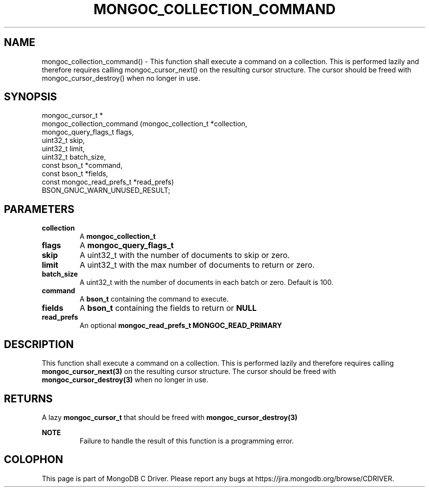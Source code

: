 .\" This manpage is Copyright (C) 2016 MongoDB, Inc.
.\" 
.\" Permission is granted to copy, distribute and/or modify this document
.\" under the terms of the GNU Free Documentation License, Version 1.3
.\" or any later version published by the Free Software Foundation;
.\" with no Invariant Sections, no Front-Cover Texts, and no Back-Cover Texts.
.\" A copy of the license is included in the section entitled "GNU
.\" Free Documentation License".
.\" 
.TH "MONGOC_COLLECTION_COMMAND" "3" "2016\(hy09\(hy29" "MongoDB C Driver"
.SH NAME
mongoc_collection_command() \- This function shall execute a command on a collection. This is performed lazily and therefore requires calling mongoc_cursor_next() on the resulting cursor structure. The cursor should be freed with mongoc_cursor_destroy() when no longer in use.
.SH "SYNOPSIS"

.nf
.nf
mongoc_cursor_t *
mongoc_collection_command (mongoc_collection_t       *collection,
                           mongoc_query_flags_t       flags,
                           uint32_t                   skip,
                           uint32_t                   limit,
                           uint32_t                   batch_size,
                           const bson_t              *command,
                           const bson_t              *fields,
                           const mongoc_read_prefs_t *read_prefs)
BSON_GNUC_WARN_UNUSED_RESULT;
.fi
.fi

.SH "PARAMETERS"

.TP
.B
collection
A
.B mongoc_collection_t
.
.LP
.TP
.B
flags
A
.B mongoc_query_flags_t
.
.LP
.TP
.B
skip
A uint32_t with the number of documents to skip or zero.
.LP
.TP
.B
limit
A uint32_t with the max number of documents to return or zero.
.LP
.TP
.B
batch_size
A uint32_t with the number of documents in each batch or zero. Default is 100.
.LP
.TP
.B
command
A
.B bson_t
containing the command to execute.
.LP
.TP
.B
fields
A
.B bson_t
containing the fields to return or
.B NULL
. Not all commands support this option.
.LP
.TP
.B
read_prefs
An optional
.B mongoc_read_prefs_t
. Otherwise, the command uses mode
.B MONGOC_READ_PRIMARY
.
.LP

.SH "DESCRIPTION"

This function shall execute a command on a collection. This is performed lazily and therefore requires calling
.B mongoc_cursor_next(3)
on the resulting cursor structure. The cursor should be freed with
.B mongoc_cursor_destroy(3)
when no longer in use.

.SH "RETURNS"

A lazy
.B mongoc_cursor_t
that should be freed with
.B mongoc_cursor_destroy(3)
.

.B NOTE
.RS
Failure to handle the result of this function is a programming error.
.RE


.B
.SH COLOPHON
This page is part of MongoDB C Driver.
Please report any bugs at https://jira.mongodb.org/browse/CDRIVER.